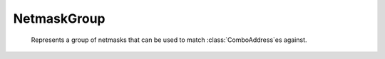 NetmaskGroup
============

.. function:: newNMG() -> NetmaskGroup

  Returns a NetmaskGroup

.. class:: NetmaskGroup

   Represents a group of netmasks that can be used to match :class:`ComboAddress`\ es against.

  .. method:: NetmaskGroup:addMask(mask)
              NetmaskGroup:addMasks(masks)

    Add one or more masks to the NMG.

    :param string mask: Add this mask, prefix with `!` to exclude this mask from matching.
    :param table masks: Adds the keys of the table to the :class:`NetmaskGroup`. It should be a table whose keys are :class:`ComboAddress` objects and whose values are integers. The integer values of the table entries are ignored. The table is of the same type as the table returned by the `exceed*` functions.

  .. method:: NetmaskGroup:addNMG(otherNMG)

    .. versionadded:: 1.9.0

    Add one or more masks from an existing to this NMG.

    :param NetmaskGroup otherNMG: Add the masks from a :class:`NetmaskGroup` to this one.

  .. method:: NetmaskGroup:match(address) -> bool

    Checks if ``address`` is matched by this NetmaskGroup.

    :param ComboAddress address: The address to match.

  .. method:: NetmaskGroup:clear()

    Clears the NetmaskGroup.

  .. method:: NetmaskGroup:size() -> int

    Returns number of netmasks in this NetmaskGroup.
